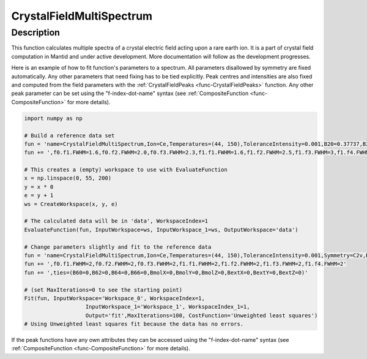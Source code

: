.. _func-CrystalFieldMultiSpectrum:

=========================
CrystalFieldMultiSpectrum
=========================

.. index:: CrystalFieldMultiSpectrum

Description
-----------

This function calculates multiple spectra of a crystal electric field acting upon a rare earth ion. It is a part of crystal field computation
in Mantid and under active development. More documentation will follow as the development progresses.

Here is an example of how to fit function's parameters to a spectrum. All parameters disallowed by symmetry are fixed automatically.
Any other parameters that need fixing has to be tied explicitly. Peak centres and intensities are also fixed and computed from the
field parameters with the :ref:`CrystalFieldPeaks <func-CrystalFieldPeaks>` function. Any other peak parameter can be set using
the "f-index-dot-name" syntax (see :ref:`CompositeFunction <func-CompositeFunction>` for more details).

.. code::

	import numpy as np

	# Build a reference data set
	fun = 'name=CrystalFieldMultiSpectrum,Ion=Ce,Temperatures=(44, 150),ToleranceIntensity=0.001,B20=0.37737,B22=3.9770,B40=-0.031787,B42=-0.11611,B44=-0.12544'
	fun += ',f0.f1.FWHM=1.6,f0.f2.FWHM=2.0,f0.f3.FWHM=2.3,f1.f1.FWHM=1.6,f1.f2.FWHM=2.5,f1.f3.FWHM=3,f1.f4.FWHM=1'

	# This creates a (empty) workspace to use with EvaluateFunction
	x = np.linspace(0, 55, 200)
	y = x * 0
	e = y + 1
	ws = CreateWorkspace(x, y, e)

	# The calculated data will be in 'data', WorkspaceIndex=1
	EvaluateFunction(fun, InputWorkspace=ws, InputWorkspace_1=ws, OutputWorkspace='data')
	 
	# Change parameters slightly and fit to the reference data
	fun = 'name=CrystalFieldMultiSpectrum,Ion=Ce,Temperatures=(44, 150),ToleranceIntensity=0.001,Symmetry=C2v,B20=0.37,B22=3.9,B40=-0.03,B42=-0.11,B44=-0.12'
	fun += ',f0.f1.FWHM=2,f0.f2.FWHM=2,f0.f3.FWHM=2,f1.f1.FWHM=2,f1.f2.FWHM=2,f1.f3.FWHM=2,f1.f4.FWHM=2'
	fun += ',ties=(B60=0,B62=0,B64=0,B66=0,BmolX=0,BmolY=0,BmolZ=0,BextX=0,BextY=0,BextZ=0)'

	# (set MaxIterations=0 to see the starting point)
	Fit(fun, InputWorkspace='Workspace_0', WorkspaceIndex=1,
			   InputWorkspace_1='Workspace_1', WorkspaceIndex_1=1,
			   Output='fit',MaxIterations=100, CostFunction='Unweighted least squares')
	# Using Unweighted least squares fit because the data has no errors.
     
.. attributes::

   Ion;String;Mandatory;An element name for a rare earth ion. Possible values are: Ce, Pr, Nd, Pm, Sm, Eu, Gd, Tb, Dy, Ho, Er, Tm, Yb.
   Symmetry;String;C1;A symbol for a symmetry group. Setting `Symmetry` automatically zeros and fixes all forbidden parameters. Possible values are: C1, Ci, C2, Cs, C2h, C2v, D2, D2h, C4, S4, C4h, D4, C4v, D2d, D4h, C3, S6, D3, C3v, D3d, C6, C3h, C6h, D6, C6v, D3h, D6h, T, Td, Th, O, Oh
   ToleranceEnergy;Double;:math:`10^{-10}`;Tolerance in energy in meV. If difference between two or more energy levels is smaller than this value they are considered degenerate.
   ToleranceIntensity;Double;:math:`10^{-3}`;Tolerance in intensity. If difference between intensities of two or more transitions is smaller than this value the transitions are considered degenerate.
   Background;String;FlatBackground;A name of a function to describe the background.
   PeakShape;String;Lorentzian;A name of a function (peak type) to describe the shape of each peak. Currently Lorentzian (default) and Gaussian sre supported.
   Temperatures;List of doubles;[1.0];Temperatures of each spectrum in Kelvin.
   FWHMs;List of double;[0.0];The default full peak widths at half maximum for each spectrum. If not set explicitly via function parameters the peaks will have this width (not fixed).
   FixAllPeakParameters;Bool;False;If True fix all parameters of the peak functions. The only parameters that will vary will be the field parameters.
   
If the peak functions have any own attributes they can be accessed using the "f-index-dot-name" syntax (see :ref:`CompositeFunction <func-CompositeFunction>` for more details).


.. properties::

.. categories::

.. sourcelink::
